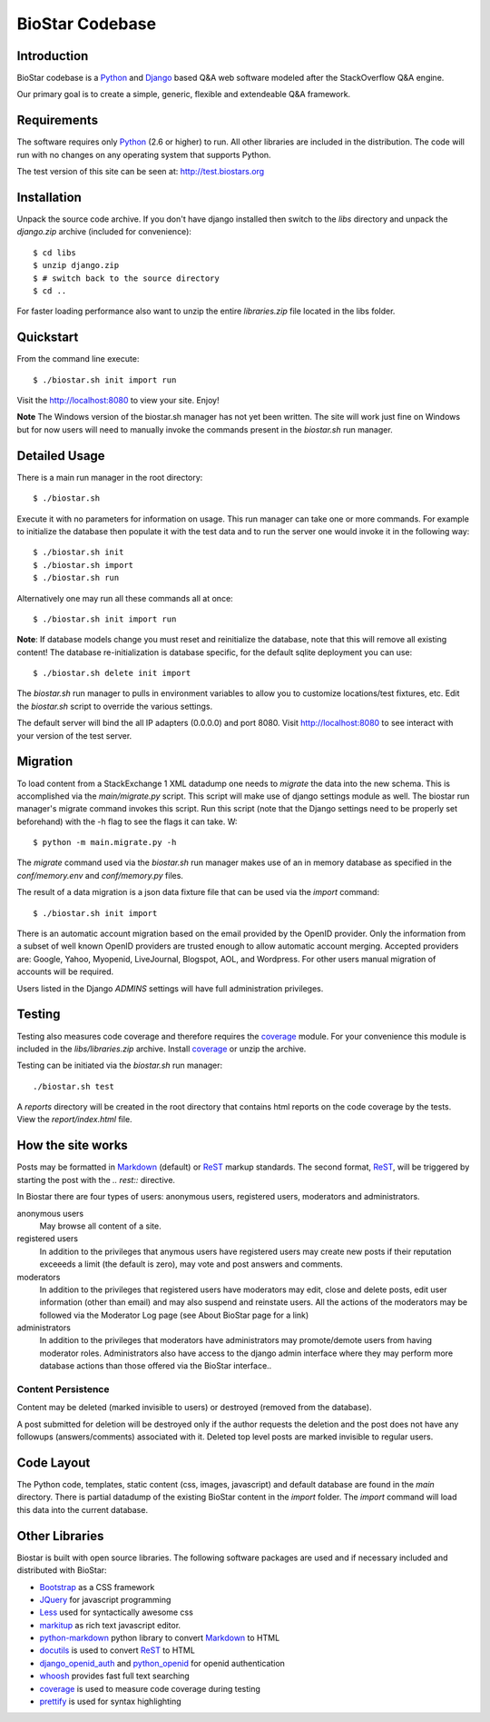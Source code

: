BioStar Codebase
================

Introduction
-------------

BioStar codebase is a Python_ and Django_ based Q&A web software modeled after
the StackOverflow Q&A engine.

Our primary goal is to create a simple, generic, flexible and extendeable 
Q&A framework.

Requirements
------------

The software requires only Python_ (2.6 or higher) to run. All other 
libraries are included in the distribution. The code will run with 
no changes on any operating system that supports Python. 

The test version of this site can be seen at: http://test.biostars.org

Installation
------------

Unpack the source code archive. If you don't have django installed 
then switch to the *libs* directory and unpack the *django.zip* archive (included
for convenience)::

    $ cd libs
    $ unzip django.zip
    $ # switch back to the source directory
    $ cd ..

For faster loading performance also want to unzip the entire `libraries.zip` file located in
the libs folder. 

Quickstart
----------

From the command line execute::

    $ ./biostar.sh init import run

Visit the http://localhost:8080 to view your site. Enjoy!

**Note** The Windows version of the biostar.sh manager has not yet
been written. The site will work just fine on Windows
but for now users will need to manually invoke the commands
present in the *biostar.sh* run manager.

Detailed Usage
--------------

There is a main run manager in the root directory::

    $ ./biostar.sh 

Execute it with no parameters for information on usage. This run manager 
can take one or more commands. For example to initialize the database then populate it with
the test data and to run the server one would invoke it in the following way::

    $ ./biostar.sh init 
    $ ./biostar.sh import
    $ ./biostar.sh run

Alternatively one may run all these commands all at once::

    $ ./biostar.sh init import run

**Note**: If database models change you must reset and reinitialize the database,
note that this will remove all existing content! The database re-initialization is
database specific, for the default sqlite deployment you can use::

    $ ./biostar.sh delete init import

The *biostar.sh* run manager to pulls in environment variables to allow you to 
customize locations/test fixtures, etc. Edit the *biostar.sh* script 
to override the various settings.

The default server will bind the all IP adapters (0.0.0.0) and port 8080. Visit http://localhost:8080 to see
interact with your version of the test server. 

Migration
---------

To load content from a StackExchange 1 XML datadump one needs to *migrate* the data 
into the new schema. This is accomplished via the `main/migrate.py` script. 
This script will make use of django settings module as well. The biostar run manager's migrate 
command invokes this script. Run this script (note that the Django settings need to be properly set beforehand) 
with the -h flag to see the flags it can take. W::

    $ python -m main.migrate.py -h

The `migrate` command used via the `biostar.sh` run manager makes use of an in memory 
database as specified in the `conf/memory.env` and `conf/memory.py` files.

The result of a data migration is a json data fixture file that can be used via the *import* 
command::

    $ ./biostar.sh init import

There is an automatic account migration based on the email provided by the
OpenID provider. Only the information from a subset of well known OpenID
providers are trusted enough to allow automatic account merging. Accepted
providers are: Google, Yahoo, Myopenid, LiveJournal, Blogspot, AOL, and
Wordpress. For other users manual migration of accounts will be required.

Users listed in the Django *ADMINS* settings will have full administration privileges.

Testing
-------

Testing also measures code coverage and therefore 
requires the coverage_ module. For your convenience this module
is included in the `libs/libraries.zip` archive. 
Install coverage_ or unzip the archive.

Testing can be initiated via the `biostar.sh` run manager::

    ./biostar.sh test

A `reports` directory will be created in the root directory
that contains html reports on the code coverage by the tests. View the `report/index.html` file.

.. _coverage: http://pypi.python.org/pypi/coverage

How the site works
-------------------

Posts may be formatted in Markdown_ (default) or ReST_ markup standards. The second format, ReST_, will be 
triggered by starting the post with the `.. rest::` directive.

In Biostar there are four types of users: anonymous users, registered users, moderators and administrators.

anonymous users
	May browse all content of a site.

registered users
	In addition to the privileges that anymous users have registered users may create new posts if their reputation 
	exceeeds a limit (the default is zero), may vote and post answers and comments. 

moderators
	In addition to the privileges that registered users have moderators may edit, close and delete posts, edit user information (other than email) 
	and may also suspend and reinstate users. All the actions of the moderators 
	may be followed via the Moderator Log page (see About BioStar page for a link)

administrators
	In addition to the privileges that moderators have administrators 
	may promote/demote users from having moderator roles. Administrators also have 
	access to the django admin interface where they may perform more database actions
	than those offered via the BioStar interface..

Content Persistence
^^^^^^^^^^^^^^^^^^^

Content may be deleted (marked invisible to users) or destroyed (removed from the database).

A post submitted for deletion will be destroyed only if the author requests the deletion 
and the post does not have any followups (answers/comments) associated with it. Deleted top level posts 
are marked invisible to regular users.

Code Layout
-----------

The Python code, templates, static content (css, images, javascript) and default 
database are found in the *main* directory. There is partial datadump of the existing BioStar content in the 
*import* folder. The *import* command will load this data into the current database.

Other Libraries
---------------

Biostar is built with open source libraries. The following software packages are used and 
if necessary included and distributed with BioStar:

* Bootstrap_ as a CSS framework
* JQuery_ for javascript programming
* Less_ used for syntactically awesome css
* markitup_ as rich text javascript editor. 
* python-markdown_ python library to convert Markdown_ to  HTML
* docutils_ is used to convert ReST_ to HTML
* django_openid_auth_ and python_openid_ for openid authentication
* whoosh_ provides fast full text searching
* coverage_ is used to measure code coverage during testing
* prettify_ is used for syntax highlighting


.. _django_openid_auth: https://launchpad.net/django-openid-auth
.. _python_openid: http://pypi.python.org/pypi/python-openid/
.. _whoosh: https://bitbucket.org/mchaput/whoosh/wiki/Home
.. _python-markdown: http://www.freewisdom.org/projects/python-markdown/
.. `Python`_: http://python.org/
.. _Django: http://www.djangoproject.com/
.. _Python: http://www.python.org/
.. _JQuery: http://jquery.com/
.. _markitup: http://markitup.jaysalvat.com/home/
.. _Less: http://lesscss.org/
.. _prettify: http://code.google.com/p/google-code-prettify/
.. _Bootstrap: http://twitter.github.com/bootstrap/
.. _docutils: http://docutils.sourceforge.net/docs/user/rst/quickstart.html
.. _ReST: http://docutils.sourceforge.net/docs/user/rst/quickstart.html
.. _Markdown: http://en.wikipedia.org/wiki/Markdown